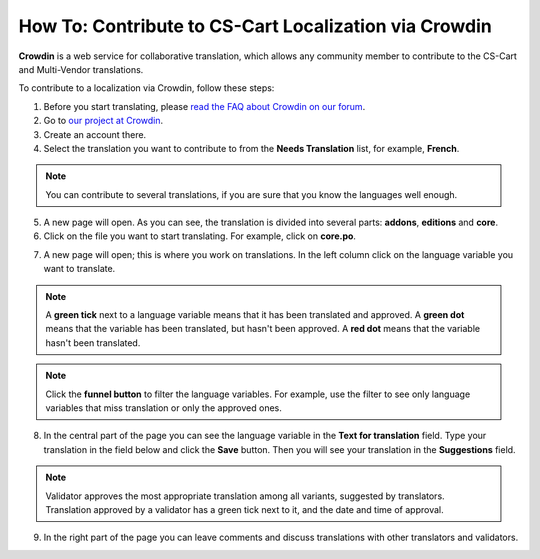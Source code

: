 ******************************************************
How To: Contribute to CS-Cart Localization via Crowdin
******************************************************

**Crowdin** is a web service for collaborative translation, which allows any community member to contribute to the CS-Cart and Multi-Vendor translations.

To contribute to a localization via Crowdin, follow these steps:

1. Before you start translating, please `read the FAQ about Crowdin on our forum <http://forum.cs-cart.com/topic/36338-translation-faq/>`_.

2. Go to `our project at Crowdin <https://crowdin.com/project/cs-cart-latest>`_.

3. Create an account there.

4. Select the translation you want to contribute to from the **Needs Translation** list, for example, **French**.

.. note::

    You can contribute to several translations, if you are sure that you know the languages well enough.

.. image:: img/language_list.png
    :align: center
    :alt: Choose the language you want to translate CS-Cart to.

5. A new page will open. As you can see, the translation is divided into several parts: **addons**, **editions** and **core**.

6. Click on the file you want to start translating. For example, click on **core.po**.

.. image:: img/french_translation.png
    :align: center
    :alt: Select the file you want to contribute to.

7. A new page will open; this is where you work on translations. In the left column click on the language variable you want to translate.

.. image:: img/language_variables.png
    :align: center
    :alt: Select the language variable you want to translate.

.. note::

    A **green tick** next to a language variable means that it has been translated and approved. A **green dot** means that the variable has been translated, but hasn't been approved. A **red dot** means that the variable hasn't been translated.

.. note::

    Click the **funnel button** to filter the language variables. For example, use the filter to see only language variables that miss translation or only the approved ones.

8. In the central part of the page you can see the language variable in the **Text for translation** field. Type your translation in the field below and click the **Save** button. Then you will see your translation in the **Suggestions** field.

.. note:: 

    Validator approves the most appropriate translation among all variants, suggested by translators. Translation approved by a validator has a green tick next to it, and the date and time of approval.

9. In the right part of the page you can leave comments and discuss translations with other translators and validators.

.. image:: img/crowdin_discuss.png
    :align: center
    :alt: Crowdin provides the means to discuss translations.


